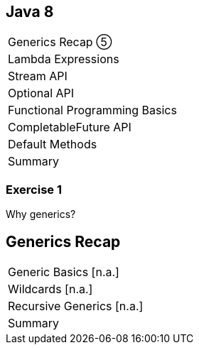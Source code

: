 == Java 8

++++
<table class="toc">
	<tr class="toc-current"><td>Generics Recap ⑤</td></tr>
	<tr><td>Lambda Expressions</td></tr>
	<tr><td>Stream API</td></tr>
	<tr><td>Optional API</td></tr>
	<tr><td>Functional Programming Basics</td></tr>
	<tr><td>CompletableFuture API</td></tr>
	<tr><td>Default Methods</td></tr>
	<tr><td>Summary</td></tr>
</table>
++++

=== Exercise 1

Why generics?


== Generics Recap

++++
<table class="toc">
	<tr class="toc-current"><td>Generic Basics [n.a.]</td></tr>
	<tr><td>Wildcards [n.a.]</td></tr>
	<tr><td>Recursive Generics [n.a.]</td></tr>
	<tr><td>Summary</td></tr>
</table>
++++

